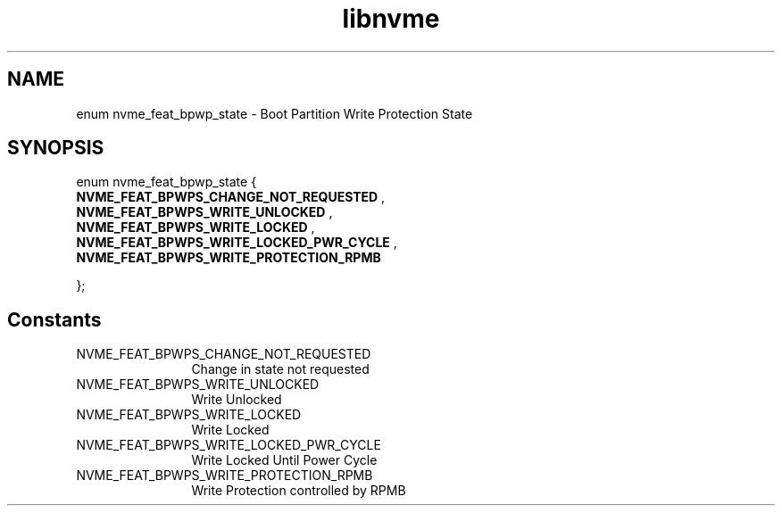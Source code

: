 .TH "libnvme" 9 "enum nvme_feat_bpwp_state" "July 2025" "API Manual" LINUX
.SH NAME
enum nvme_feat_bpwp_state \- Boot Partition Write Protection State
.SH SYNOPSIS
enum nvme_feat_bpwp_state {
.br
.BI "    NVME_FEAT_BPWPS_CHANGE_NOT_REQUESTED"
, 
.br
.br
.BI "    NVME_FEAT_BPWPS_WRITE_UNLOCKED"
, 
.br
.br
.BI "    NVME_FEAT_BPWPS_WRITE_LOCKED"
, 
.br
.br
.BI "    NVME_FEAT_BPWPS_WRITE_LOCKED_PWR_CYCLE"
, 
.br
.br
.BI "    NVME_FEAT_BPWPS_WRITE_PROTECTION_RPMB"

};
.SH Constants
.IP "NVME_FEAT_BPWPS_CHANGE_NOT_REQUESTED" 12
Change in state not requested
.IP "NVME_FEAT_BPWPS_WRITE_UNLOCKED" 12
Write Unlocked
.IP "NVME_FEAT_BPWPS_WRITE_LOCKED" 12
Write Locked
.IP "NVME_FEAT_BPWPS_WRITE_LOCKED_PWR_CYCLE" 12
Write Locked Until Power Cycle
.IP "NVME_FEAT_BPWPS_WRITE_PROTECTION_RPMB" 12
Write Protection controlled by RPMB

